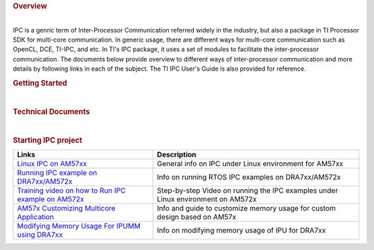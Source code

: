 .. http://processors.wiki.ti.com/index.php/Processor_SDK_Linux_IPC
.. rubric:: Overview
   :name: overview

| 
| IPC is a genric term of Inter-Processor Communication referred widely
  in the industry, but also a package in TI Processor SDK for multi-core
  communication. In generic usage, there are different ways for
  multi-core communication such as OpenCL, DCE, TI-IPC, and etc. In TI's
  IPC package, it uses a set of modules to facilitate the
  inter-processor communication. The documents below provide overview to
  different ways of inter-processor communication and more details by
  following links in each of the subject. The TI IPC User's Guide is
  also provided for reference.

.. rubric:: Getting Started
   :name: getting-started

+-----------------------------------------------------------------------------------------------------------+---------------------------------------------------------------+
| Links                                                                                                     | Description                                                   |
+===========================================================================================================+===============================================================+
| `Multiple Ways of ARM/DSP Communication <Foundational_Components.html#multiple-ways-of-arm-dsp-communication>`__   | Provides brief overview of each method and pros and cons      |
+-----------------------------------------------------------------------------------------------------------+---------------------------------------------------------------+
| `IPC Quick Start Guide <Foundational_Components.html#ipc-quick-start-guide>`__                                | Building and setting up examples for IPC with Processor SDK   |
+-----------------------------------------------------------------------------------------------------------+---------------------------------------------------------------+

| 

.. rubric:: Technical Documents
   :name: technical-documents

+-----------------------------------------------------+-----------------------+
| Links                                               | Description           |
+=====================================================+=======================+
| `IPC User's Guide <http://processors.wiki.ti.com/index.php/IPC_Users_Guide>`__   | TI IPC User's Guide   |
+-----------------------------------------------------+-----------------------+

| 

.. rubric:: Starting IPC project
   :name: starting-ipc-project

+----------------------------------------------------------------------------------------------------------------------------+------------------------------------------------------------------------------------+
| Links                                                                                                                      | Description                                                                        |
+============================================================================================================================+====================================================================================+
| `Linux IPC on AM57xx <http://processors.wiki.ti.com/index.php/Linux_IPC_on_AM57xx>`__                                      | General info on IPC under Linux environment for AM57xx                             |
+----------------------------------------------------------------------------------------------------------------------------+------------------------------------------------------------------------------------+
| `Running IPC example on DRA7xx/AM572x <http://processors.wiki.ti.com/index.php/Running_IPC_Examples_on_DRA7xx/AM572x>`__   | Info on running RTOS IPC examples on DRA7xx/AM572x                                 |
+----------------------------------------------------------------------------------------------------------------------------+------------------------------------------------------------------------------------+
| `Training video on how to Run IPC example on AM572x <https://training.ti.com/am572x-build-run-ipc-examples>`__             | Step-by-step Video on running the IPC examples under Linux environment on AM572x   |
+----------------------------------------------------------------------------------------------------------------------------+------------------------------------------------------------------------------------+
| `AM57x Customizing Multicore Application <http://www.ti.com/lit/an/sprac60/sprac60.pdf>`__                                 | Info and guide to customize memory usage for custom design based on AM57x          |
+----------------------------------------------------------------------------------------------------------------------------+------------------------------------------------------------------------------------+
| `Modifying Memory Usage For IPUMM using DRA7xx <http://www.ti.com/lit/an/sprac08a/sprac08a.pdf>`__                         | Info on modifying memory usage of IPU for DRA7xx                                   |
+----------------------------------------------------------------------------------------------------------------------------+------------------------------------------------------------------------------------+

